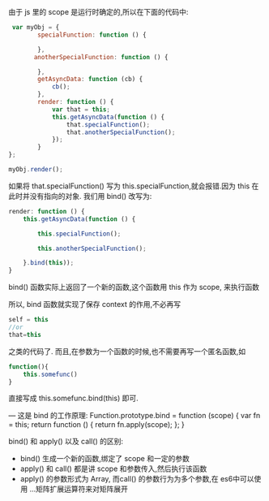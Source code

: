 由于 js 里的 scope 是运行时确定的,所以在下面的代码中:
#+BEGIN_SRC js
   var myObj = {
          specialFunction: function () {

          },
         anotherSpecialFunction: function () {

          },
          getAsyncData: function (cb) {
              cb();
          },
          render: function () {
              var that = this;
              this.getAsyncData(function () {
                  that.specialFunction();
                  that.anotherSpecialFunction();
              });
          }
  };

  myObj.render();
#+END_SRC

如果将 that.specialFunction() 写为 this.specialFunction,就会报错.因为 this 在此时并没有指向的对象.
我们用 bind() 改写为:
#+BEGIN_SRC js
  render: function () {
      this.getAsyncData(function () {

          this.specialFunction();

          this.anotherSpecialFunction();

      }.bind(this));
  }
#+END_SRC

bind() 函数实际上返回了一个新的函数,这个函数用 this 作为 scope, 来执行函数

所以, bind 函数就实现了保存 context 的作用,不必再写
#+BEGIN_SRC js
    self = this
    //or
    that=this
#+END_SRC
之类的代码了.
而且,在参数为一个函数的时候,也不需要再写一个匿名函数,如
#+BEGIN_SRC js
    function(){
        this.somefunc()
    }

#+END_SRC

直接写成 this.somefunc.bind(this) 即可.

---
这是 bind 的工作原理:
    Function.prototype.bind = function (scope) {
        var fn = this;
        return function () {
            return fn.apply(scope);
        };
    }



  bind() 和 apply() 以及 call() 的区别:

- bind() 生成一个新的函数,绑定了 scope 和一定的参数
- apply() 和 call() 都是讲 scope 和参数传入,然后执行该函数
- apply() 的参数形式为 Array, 而call() 的参数行为为多个参数,在 es6中可以使用 ...矩阵扩展运算符来对矩阵展开
